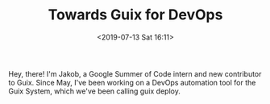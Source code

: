 #+TITLE: Towards Guix for DevOps
#+DATE: <2019-07-13 Sat 16:11>
#+TAGS: writeup, programming, functional-programming, linux, guix, lisp, scheme, guile
#+CROSSPOST: https://www.gnu.org/software/guix/blog/2019/towards-guix-for-devops/

Hey, there! I'm Jakob, a Google Summer of Code intern and new contributor to
Guix. Since May, I've been working on a DevOps automation tool for the Guix
System, which we've been calling guix deploy.
